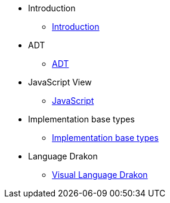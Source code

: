 * Introduction
** xref:index.adoc[Introduction]
* ADT
** xref:section-1.adoc[ADT]
* JavaScript View
** xref:section-2.adoc[JavaScript]
* Implementation base types
** xref:section-3.adoc[Implementation base types]
* Language Drakon
** xref:section-4.adoc[Visual Language Drakon]

